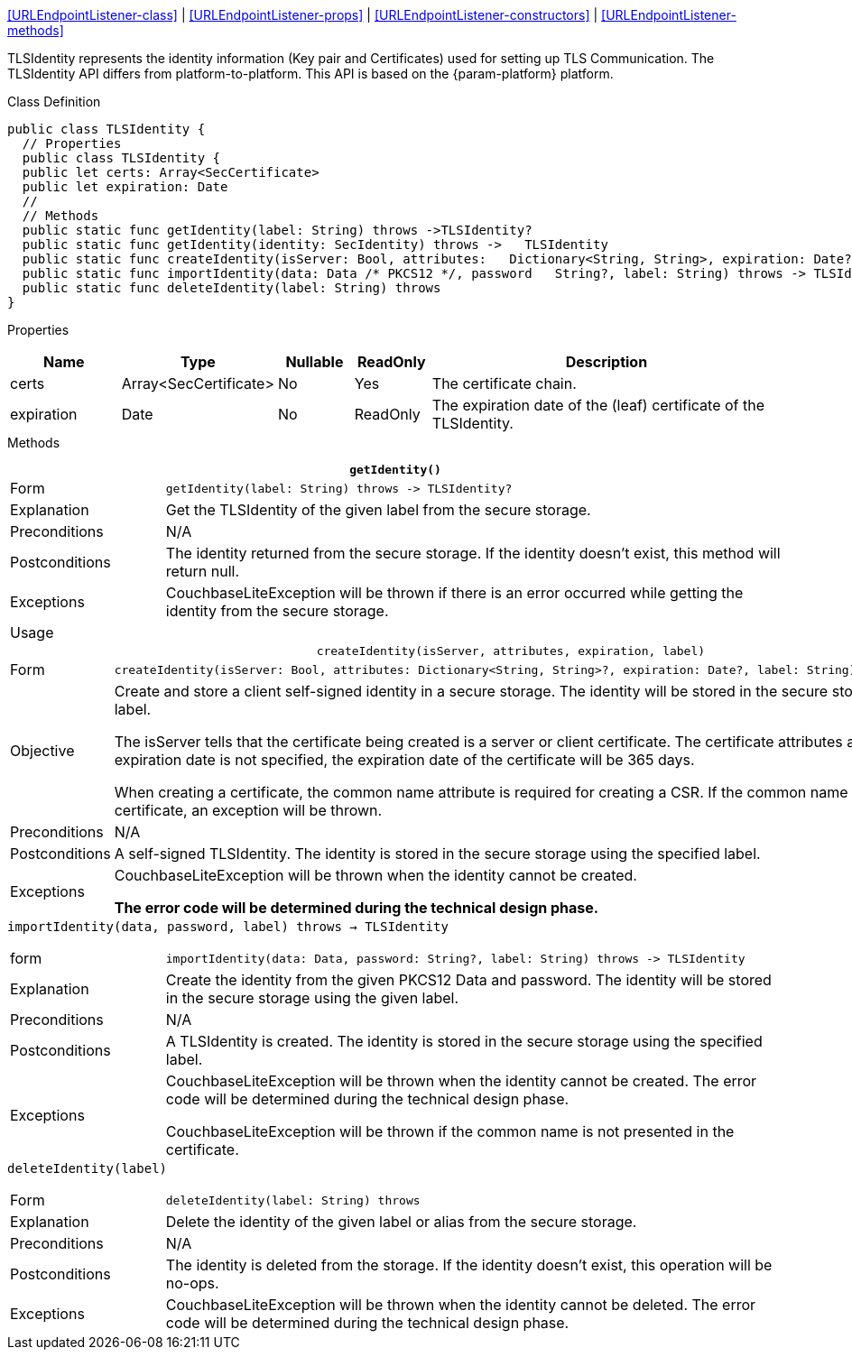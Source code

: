 
<<URLEndpointListener-class>> |
<<URLEndpointListener-props>> |
<<URLEndpointListener-constructors>> |
<<URLEndpointListener-methods>>

TLSIdentity represents the identity information (Key pair and Certificates) used for setting up TLS Communication.
The TLSIdentity API differs from platform-to-platform.
This API is based on the {param-platform} platform.

[#tlsidentity-class]
.Class Definition

[source, {source-language}]
----
public class TLSIdentity {
  // Properties
  public class TLSIdentity {
  public let certs: Array<SecCertificate>
  public let expiration: Date
  //
  // Methods
  public static func getIdentity(label: String) throws ->TLSIdentity?
  public static func getIdentity(identity: SecIdentity) throws ->   TLSIdentity
  public static func createIdentity(isServer: Bool, attributes:   Dictionary<String, String>, expiration: Date?, label: String)   throws -> TLSIdentity
  public static func importIdentity(data: Data /* PKCS12 */, password   String?, label: String) throws -> TLSIdentity
  public static func deleteIdentity(label: String) throws
}
----


[#tlsidentity-props]
.Properties
{empty}
// ^ need for heading to show in cross ref and here. [caption=] meant no heading appeared in xref
[cols="15,15,10,10,50"]
|===
|Name | Type |Nullable |ReadOnly |Description

|certs
|Array<SecCertificate>
|No
|Yes
|The certificate chain.

|expiration
|Date
|No
|ReadOnly
|The expiration date of the (leaf) certificate of the TLSIdentity.

|===

[#tlsidentity-methods]
.Methods
{empty}

.*`getIdentity()`*
[caption=]
[cols="20,80"]
|===

|Form
a|[{source-language}]
----
getIdentity(label: String) throws -> TLSIdentity?
----

|Explanation
|Get the TLSIdentity of the given label from the secure storage.

|Preconditions
|N/A

|Postconditions
|The identity returned from the secure storage. If the identity doesn’t exist, this method will return null.

|Exceptions
|CouchbaseLiteException will be thrown if there is an error occurred while getting the identity from the secure storage.

|Usage
a|[{source-language}]
----
----

|===


.`createIdentity(isServer, attributes, expiration, label)`
[caption=]
[cols="20,80"]
|===

|Form
a|[{source-language}]
----
createIdentity(isServer: Bool, attributes: Dictionary<String, String>?, expiration: Date?, label: String) throws -> TLSIdentity
----

|Objective
|Create and store a client self-signed identity in a secure storage. The identity will be stored in the secure storage using the given label.

The isServer tells that the certificate being created is a server or client certificate. The certificate attributes are optional. If the expiration date is not specified, the expiration date of the certificate will be 365 days.

When creating a certificate, the common name attribute is required for creating a CSR. If the common name is not presented in the certificate, an exception will be thrown.

|Preconditions
|N/A

|Postconditions
|A self-signed TLSIdentity. The identity is stored in the secure storage using the specified label.

|Exceptions
|CouchbaseLiteException will be thrown when the identity cannot be created.

*The error code will be determined during the technical design phase.*

|===

.`importIdentity(data, password, label) throws -> TLSIdentity`
{empty}
[caption=]
[cols="20,80"]
|===

|form
a|[{source-language}]
----
importIdentity(data: Data, password: String?, label: String) throws -> TLSIdentity
----

|Explanation
|Create the identity from the given PKCS12 Data and password. The identity will be stored in the secure storage using the given label.

|Preconditions
|N/A

|Postconditions
|A TLSIdentity is created. The identity is stored in the secure storage using the specified label.

|Exceptions
|CouchbaseLiteException will be thrown when the identity cannot be created. The error code will be determined during the technical design phase.

CouchbaseLiteException will be thrown if the common name is not presented in the certificate.

|===

.`deleteIdentity(label)`
{empty}
[caption=]
[cols="20,80"]
|===

|Form
a|[{source-language}]
----
deleteIdentity(label: String) throws
----

|Explanation
|Delete the identity of the given label or alias from the secure storage.

|Preconditions
|N/A

|Postconditions
|The identity is deleted from the storage. If the identity doesn’t exist, this operation will be no-ops.

|Exceptions
|CouchbaseLiteException will be thrown when the identity cannot be deleted. The error code will be determined during the technical design phase.

|===


